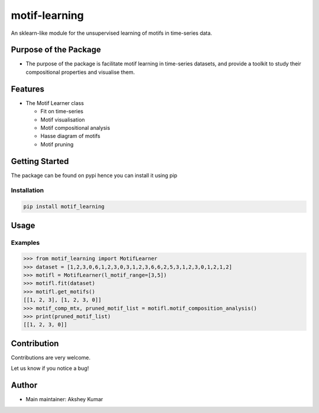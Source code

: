 motif-learning
==============

An sklearn-like module for the unsupervised learning of motifs in
time-series data.

Purpose of the Package
----------------------

-  The purpose of the package is facilitate motif learning in
   time-series datasets, and provide a toolkit to study their
   compositional properties and visualise them.

Features
--------

-  The Motif Learner class

   -  Fit on time-series
   -  Motif visualisation
   -  Motif compositional analysis
   -  Hasse diagram of motifs
   -  Motif pruning

Getting Started
---------------

The package can be found on pypi hence you can install it using pip

Installation
~~~~~~~~~~~~

.. code:: bash

   pip install motif_learning

Usage
-----

Examples
~~~~~~~~

.. code:: python


   >>> from motif_learning import MotifLearner
   >>> dataset = [1,2,3,0,6,1,2,3,0,3,1,2,3,6,6,2,5,3,1,2,3,0,1,2,1,2]
   >>> motifl = MotifLearner(l_motif_range=[3,5])
   >>> motifl.fit(dataset)
   >>> motifl.get_motifs()
   [[1, 2, 3], [1, 2, 3, 0]]
   >>> motif_comp_mtx, pruned_motif_list = motifl.motif_composition_analysis()
   >>> print(pruned_motif_list)
   [[1, 2, 3, 0]]

Contribution
------------

Contributions are very welcome.

Let us know if you notice a bug!

Author
------

-  Main maintainer: Akshey Kumar
